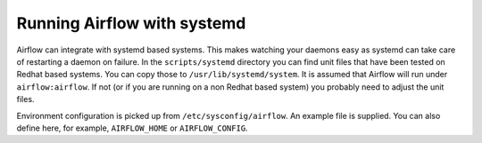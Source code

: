 ..  Licensed to the Apache Software Foundation (ASF) under one
    or more contributor license agreements.  See the NOTICE file
    distributed with this work for additional information
    regarding copyright ownership.  The ASF licenses this file
    to you under the Apache License, Version 2.0 (the
    "License"); you may not use this file except in compliance
    with the License.  You may obtain a copy of the License at

..    http://www.apache.org/licenses/LICENSE-2.0

..  Unless required by applicable law or agreed to in writing,
    software distributed under the License is distributed on an
    "AS IS" BASIS, WITHOUT WARRANTIES OR CONDITIONS OF ANY
    KIND, either express or implied.  See the License for the
    specific language governing permissions and limitations
    under the License.

Running Airflow with systemd
============================

Airflow can integrate with systemd based systems. This makes watching your
daemons easy as systemd can take care of restarting a daemon on failure.
In the ``scripts/systemd`` directory you can find unit files that
have been tested on Redhat based systems. You can copy those to
``/usr/lib/systemd/system``. It is assumed that Airflow will run under
``airflow:airflow``. If not (or if you are running on a non Redhat
based system) you probably need to adjust the unit files.

Environment configuration is picked up from ``/etc/sysconfig/airflow``.
An example file is supplied. You
can also define here, for example, ``AIRFLOW_HOME`` or ``AIRFLOW_CONFIG``.
